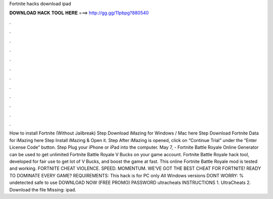 Fortnite hacks download ipad

𝐃𝐎𝐖𝐍𝐋𝐎𝐀𝐃 𝐇𝐀𝐂𝐊 𝐓𝐎𝐎𝐋 𝐇𝐄𝐑𝐄 ===> http://gg.gg/11pbpg?880540

.

.

.

.

.

.

.

.

.

.

.

.

How to install Fortnite (Without Jailbreak) Step Download iMazing for Windows / Mac here Step Download Fortnite Data for iMazing here Step Install iMazing & Open it. Step After iMazing is opened, click on “Continue Trial” under the “Enter License Code” button. Step Plug your iPhone or iPad into the computer. May 7, - Fortnite Battle Royale Online Generator can be used to get unlimited Fortnite Battle Royale V Bucks on your game account. Fortnite Battle Royale hack tool, developed for fair use to get lot of V Bucks, and boost the game at fast. This online Fortnite Battle Royale mod is tested and working. FORTNITE CHEAT VIOLENCE. SPEED. MOMENTUM. WE’VE GOT THE BEST CHEAT FOR FORTNITE! READY TO DOMINATE EVERY GAME? REQUIREMENTS: This hack is for PC only All Windows versions DONT WORRY: % undetected safe to use DOWNLOAD NOW (FREE PROMO) PASSWORD ultracheats INSTRUCTIONS 1. UltraCheats 2. Download the file Missing: ipad.
